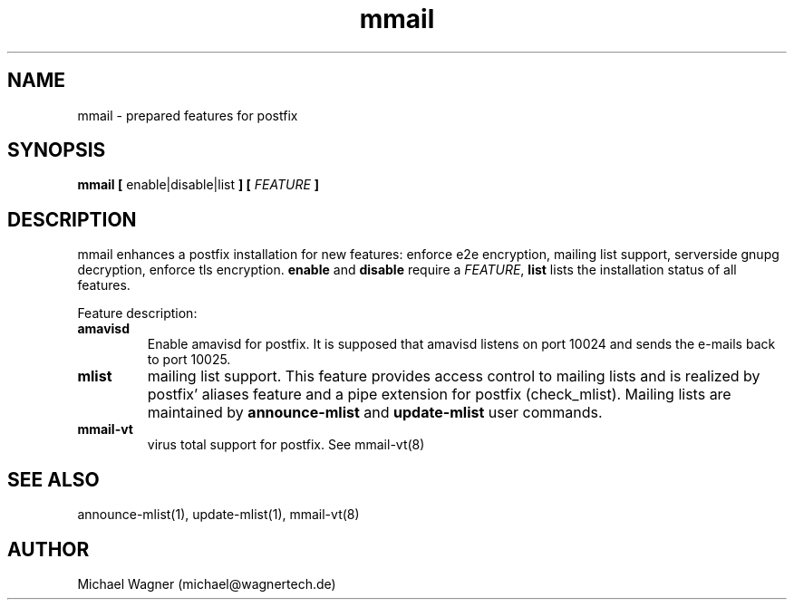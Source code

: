.\" Manpage for mmail.
.\" Contact mail@wagnertech.de to correct errors or typos.
.TH mmail 8 "Apr 2017" GNU-Linux "WagnerTech Utils"
.SH NAME
mmail \- prepared features for postfix
.SH SYNOPSIS
\fBmmail [\fR enable|disable|list \fB] [\fR \fIFEATURE\fR \fB]\fR
.SH DESCRIPTION
.PP
mmail enhances a postfix installation for new features: enforce e2e encryption, mailing list support, serverside gnupg decryption,
enforce tls encryption. \fBenable\fR and \fBdisable\fR require a \fIFEATURE\fR, \fBlist\fR lists the installation status of all
features.
.PP
Feature description:
.TP
.B amavisd
Enable amavisd for postfix. It is supposed that amavisd listens on port 10024 and sends the e-mails back to port 10025.
.TP
.B mlist
mailing list support. This feature provides access control to mailing lists and is realized by 
postfix' aliases feature and a pipe extension for postfix (check_mlist).
Mailing lists are maintained by
\fBannounce-mlist\fR and \fBupdate-mlist\fR user commands.
.TP
.B mmail-vt
virus total support for postfix. See mmail-vt(8)
./.TP
./\fBe2e-in\fR
./enforce e2e encryption for incoming mail
./
./To reject non encrypted incoming mails put the untrusted providers to /etc/postfix/mmail/untrusted_providers. Local accounts that need 
./not to obey this rule are put in /home/mmail/etc/private_mail.
./
./TODO:
./
./Add your domain name to /etc/postfix/mmail/mmail.contfilt.regexp file.
./
./.TP
./\fBe2e-in | e2e-out\fR
./enforce e2e encryption for outgoing mail
./For mail providers listed in blacklist /home/mmail/etc/private_mail end to end (e2e) encrytion is required. To enable this
./feature for outgoing mails, put the private keys
./of the receptients in mmail's keyring and run \fBupdate-rc.d encrypter defaults\fR. To
./reject non encrypted incoming mails TODO. Local accounts that have not to obey this rule are put in /home/mmail/etc/private_mail.

./\fBserverside gnupg decryption\fR
./To decrypt e2e encrypted mail on this server put private keys to mmail's key ring and enable this feature by 
./\fBupdate-rc.d decryptd defaults\fR.
./.TP
./\fBtls-in | tls-out\fR
./enforce TLS encryption for outgoing or incoming mails.
.SH SEE ALSO
announce-mlist(1), update-mlist(1), mmail-vt(8)
./.SH FILES
.//etc/postfix/mmail/mmail.contfilt.regexp
.//etc/postfix/mmail/untrusted_providers
./.SH BUGS
./e2e-in: Rejection of unencrypted mail does not work.
.SH AUTHOR
Michael Wagner (michael@wagnertech.de)
